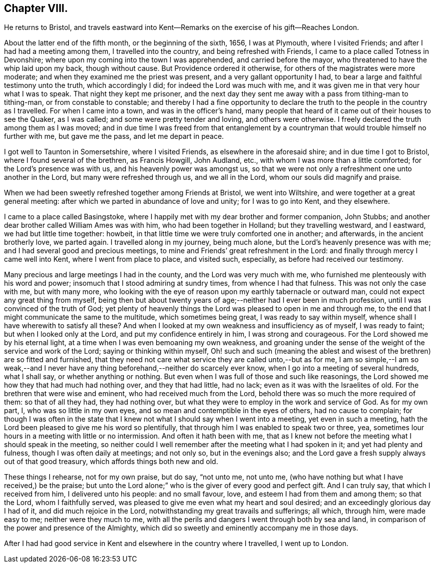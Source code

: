 == Chapter VIII.

He returns to Bristol,
and travels eastward into Kent--Remarks on the exercise of his gift--Reaches London.

About the latter end of the fifth month, or the beginning of the sixth, 1656,
I was at Plymouth, where I visited Friends; and after I had had a meeting among them,
I travelled into the country, and being refreshed with Friends,
I came to a place called Totness in Devonshire;
where upon my coming into the town I was apprehended, and carried before the mayor,
who threatened to have the whip laid upon my back, though without cause.
But Providence ordered it otherwise, for others of the magistrates were more moderate;
and when they examined me the priest was present, and a very gallant opportunity I had,
to bear a large and faithful testimony unto the truth, which accordingly I did;
for indeed the Lord was much with me,
and it was given me in that very hour what I was to speak.
That night they kept me prisoner,
and the next day they sent me away with a pass from tithing-man to tithing-man,
or from constable to constable;
and thereby I had a fine opportunity to declare the
truth to the people in the country as I travelled.
For when I came into a town, and was in the officer`'s hand,
many people that heard of it came out of their houses to see the Quaker, as I was called;
and some were pretty tender and loving, and others were otherwise.
I freely declared the truth among them as I was moved;
and in due time I was freed from that entanglement by a
countryman that would trouble himself no further with me,
but gave me the pass, and let me depart in peace.

I got well to Taunton in Somersetshire, where I visited Friends,
as elsewhere in the aforesaid shire; and in due time I got to Bristol,
where I found several of the brethren, as Francis Howgill, John Audland, etc.,
with whom I was more than a little comforted; for the Lord`'s presence was with us,
and his heavenly power was amongst us,
so that we were not only a refreshment one unto another in the Lord,
but many were refreshed through us, and we all in the Lord,
whom our souls did magnify and praise.

When we had been sweetly refreshed together among Friends at Bristol,
we went into Wiltshire, and were together at a great general meeting:
after which we parted in abundance of love and unity; for I was to go into Kent,
and they elsewhere.

I came to a place called Basingstoke,
where I happily met with my dear brother and former companion, John Stubbs;
and another dear brother called William Ames was with him,
who had been together in Holland; but they travelling westward, and I eastward,
we had but little time together: howbeit,
in that little time we were truly comforted one in another; and afterwards,
in the ancient brotherly love, we parted again.
I travelled along in my journey, being much alone,
but the Lord`'s heavenly presence was with me;
and I had several good and precious meetings,
to mine and Friends`' great refreshment in the Lord:
and finally through mercy I came well into Kent, where I went from place to place,
and visited such, especially, as before had received our testimony.

Many precious and large meetings I had in the county, and the Lord was very much with me,
who furnished me plenteously with his word and power;
insomuch that I stood admiring at sundry times, from whence I had that fulness.
This was not only the case with me, but with many more,
who looking with the eye of reason upon my earthly tabernacle or outward man,
could not expect any great thing from myself,
being then but about twenty years of age;--neither had I ever been in much profession,
until I was convinced of the truth of God;
yet plenty of heavenly things the Lord was pleased to open in me and through me,
to the end that I might communicate the same to the multitude,
which sometimes being great, I was ready to say within myself,
whence shall I have wherewith to satisfy all these?
And when I looked at my own weakness and insufficiency as of myself,
I was ready to faint; but when I looked only at the Lord,
and put my confidence entirely in him, I was strong and courageous.
For the Lord showed me by his eternal light,
at a time when I was even bemoaning my own weakness,
and groaning under the sense of the weight of the service and work of the Lord;
saying or thinking within myself,
Oh! such and such (meaning the ablest and wisest
of the brethren) are so fitted and furnished,
that they need not care what service they are called unto,--but as for me,
I am so simple,--I am so weak,--and I never have any
thing beforehand,--neither do scarcely ever know,
when I go into a meeting of several hundreds, what I shall say,
or whether anything or nothing.
But even when I was full of those and such like reasonings,
the Lord showed me how they that had much had nothing over, and they that had little,
had no lack; even as it was with the Israelites of old.
For the brethren that were wise and eminent, who had received much from the Lord,
behold there was so much the more required of them: so that of all they had,
they had nothing over, but what they were to employ in the work and service of God.
As for my own part, I, who was so little in my own eyes,
and so mean and contemptible in the eyes of others, had no cause to complain;
for though I was often in the state that I knew
not what I should say when I went into a meeting,
yet even in such a meeting,
hath the Lord been pleased to give me his word so plentifully,
that through him I was enabled to speak two or three, yea,
sometimes lour hours in a meeting with little or no intermission.
And often it hath been with me,
that as I knew not before the meeting what I should speak in the meeting,
so neither could I well remember after the meeting what I had spoken in it;
and yet had plenty and fulness, though I was often daily at meetings; and not only so,
but in the evenings also;
and the Lord gave a fresh supply always out of that good treasury,
which affords things both new and old.

These things I rehearse, not for my own praise, but do say, "`not unto me, not unto me,
(who have nothing but what I have received,) be the praise;
but unto the Lord alone;`" who is the giver of every good and perfect gift.
And I can truly say, that which I received from him, I delivered unto his people:
and no small favour, love, and esteem I had from them and among them; so that the Lord,
whom I faithfully served, was pleased to give me even what my heart and soul desired;
and an exceedingly glorious day I had of it, and did much rejoice in the Lord,
notwithstanding my great travails and sufferings; all which, through him,
were made easy to me; neither were they much to me,
with all the perils and dangers I went through both by sea and land,
in comparison of the power and presence of the Almighty,
which did so sweetly and eminently accompany me in those days.

After I had had good service in Kent and elsewhere in the country where I travelled,
I went up to London.
